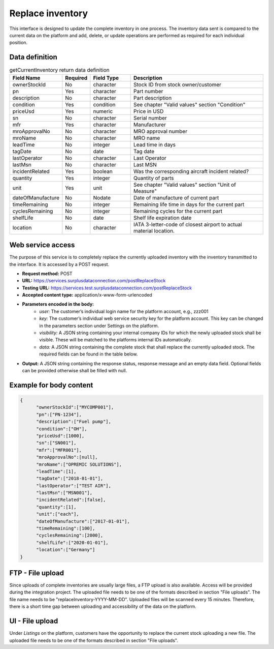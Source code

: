 Replace inventory
-----------------

This interface is designed to update the complete inventory in one process. The inventory data sent is compared to the current data on the platform and add, delete, or update operations are performed as required for each individual position.


Data definition
^^^^^^^^^^^^^^^

.. list-table:: getCurrentInventory return data definition
   :class: tight-table
   :widths: 20 10 20 70
   :header-rows: 1

   * - Field Name
     - Required
     - Field Type
     - Description
   * - ownerStockId
     - No
     - character
     - Stock ID from stock owner/customer
   * - pn
     - Yes
     - character
     - Part number
   * - description
     - No
     - character
     - Part description
   * - condition
     - Yes
     - condition
     - See chapter "Valid values" section "Condition"
   * - priceUsd
     - Yes
     - numeric
     - Price in USD
   * - sn
     - No
     - character
     - Serial number
   * - mfr
     - Yes
     - character
     - Manufacturer
   * - mroApprovalNo
     - No
     - character
     - MRO approval number
   * - mroName
     - No
     - character
     - MRO name
   * - leadTime
     - No
     - integer
     - Lead time in days
   * - tagDate
     - No
     - date
     - Tag date
   * - lastOperator
     - No
     - character
     - Last Operator
   * - lastMsn
     - No
     - character
     - Last MSN
   * - incidentRelated
     - Yes
     - boolean
     - Was the corresponding aircraft incident related?
   * - quantity
     - Yes
     - integer
     - Quantity of parts
   * - unit
     - Yes
     - unit
     - See chapter "Valid values" section "Unit of Measure"
   * - dateOfManufacture
     - No
     - Nodate
     - Date of manufacture of current part
   * - timeRemaining
     - No
     - integer
     - Remaining life time in days for the current part
   * - cyclesRemaining
     - No
     - integer
     - Remaining cycles for the current part
   * - shelfLife
     - No
     - date
     - Shelf life expiration date
   * - location
     - No
     - character
     - IATA 3-letter-code of closest airport to actual material location.


Web service access
^^^^^^^^^^^^^^^^^^

The purpose of this service is to completely replace the currently uploaded inventory with the inventory transmitted to the interface. It is accessed by a POST request.

- **Request method:** POST
- **URL:** https://services.surplusdataconnection.com/postReplaceStock
- **Testing URL:** https://services.test.surplusdataconnection.com/postReplaceStock
- **Accepted content type:** application/x-www-form-urlencoded
- **Parameters encoded in the body:**
   - *user:* The customer’s individual login name for the platform account, e.g., zzz001
   - *key:* The customer’s individual web service security key for the platform account. This key can be changed in the parameters section under Settings on the platform.
   - *visibility:* A JSON string containing your internal company IDs for which the newly uploaded stock shall be visible. These will be matched to the platforms internal IDs automatically.
   - *data:* A JSON string containing the complete stock that shall replace the currently uploaded stock. The required fields can be found in the table below.
- **Output:** A JSON string containing the response status, response message and an empty data field. Optional fields can be provided otherwise shall be filled with null.


Example for body content
^^^^^^^^^^^^^^^^^^^^^^^^

.. code-block:: JSON

  {
	"ownerStockId":["MYCOMP001"],
	"pn":["PN‑1234"],
	"description":["Fuel pump"],
	"condition":["OH"],
	"priceUsd":[1000],
	"sn":["SN001"],
	"mfr":["MFR001"],
	"mroApprovalNo":[null],
	"mroName":["OPREMIC SOLUTIONS"],
	"leadTime":[1],
	"tagDate":["2018‑01‑01"],
	"lastOperator":["TEST AIR"],
	"lastMsn":["MSN001"],
	"incidentRelated":[false],
	"quantity":[1],
	"unit":["each"],
	"dateOfManufacture":["2017‑01‑01"],
	"timeRemaining":[100],
	"cyclesRemaining":[2000],
	"shelfLife":["2020‑01‑01"],
	"location":["Germany"]
  }


FTP - File upload
^^^^^^^^^^^^^^^^^

Since uploads of complete inventories are usually large files, a FTP upload is also available. Access will be provided during the integration project. The uploaded file needs to be one of the formats described in section "File uploads". The file name needs to be "replaceInventory-YYYY-MM-DD". Uploaded files will be scanned every 15 minutes. Therefore, there is a short time gap between uploading and accessibility of the data on the platform.


UI - File upload
^^^^^^^^^^^^^^^^

Under *Listings* on the platform, customers have the opportunity to replace the current stock uploading a new file. The uploaded file needs to be one of the formats described in section "File uploads".
